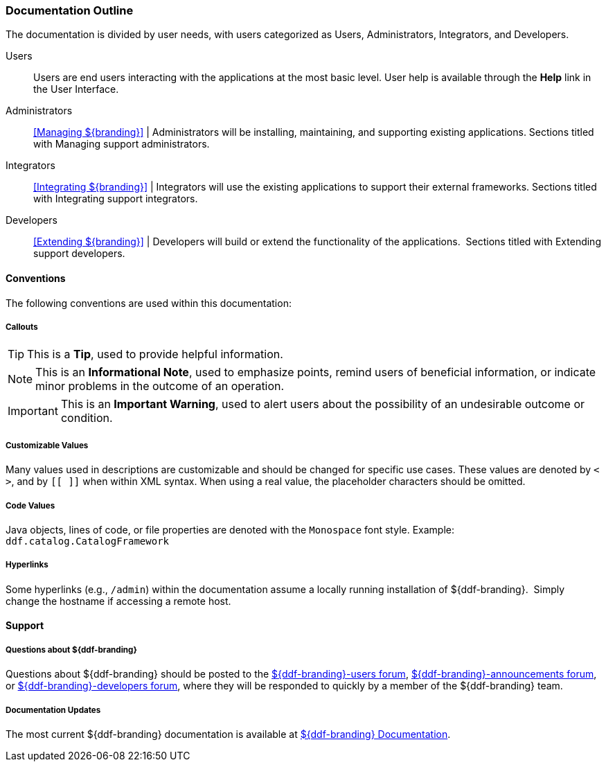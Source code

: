 
=== Documentation Outline

The documentation is divided by user needs, with users categorized as Users, Administrators, Integrators, and Developers. 

Users::
Users are end users interacting with the applications at the most basic level.
User help is available through the *Help* link in the User Interface.

Administrators::
<<Managing ${branding}>> |
Administrators will be installing, maintaining, and supporting existing applications.
Sections titled with Managing support administrators.

Integrators::
<<Integrating ${branding}>> |
Integrators will use the existing applications to support their external frameworks.
Sections titled with Integrating support integrators.

Developers::
<<Extending ${branding}>> |
Developers will build or extend the functionality of the applications. 
Sections titled with Extending support developers.


==== Conventions

The following conventions are used within this documentation:

===== Callouts

[TIP]
====
This is a *Tip*, used to provide helpful information.
====

[NOTE]
====
This is an *Informational Note*, used to emphasize points, remind users of beneficial information, or indicate minor problems in the outcome of an operation.
====

[IMPORTANT]
====
This is an *Important Warning*, used to alert users about the possibility of an undesirable outcome or condition.
====

===== Customizable Values

Many values used in descriptions are customizable and should be changed for specific use cases.
These values are denoted by `< >`, and by `[[ ]]` when within XML syntax. When using a real value, the placeholder characters should be omitted.

===== Code Values

Java objects, lines of code, or file properties are denoted with the `Monospace` font style.
Example: `ddf.catalog.CatalogFramework`

===== Hyperlinks

Some hyperlinks (e.g., `/admin`) within the documentation assume a locally running installation of ${ddf-branding}. 
Simply change the hostname if accessing a remote host.

==== Support


===== Questions about ${ddf-branding}

Questions about ${ddf-branding} should be posted to the https://groups.google.com/d/forum/${ddf-branding-lowercase}-users[${ddf-branding}-users forum], https://groups.google.com/d/forum/${ddf-branding-lowercase}-announcements[${ddf-branding}-announcements forum], or https://groups.google.com/d/forum/${ddf-branding-lowercase}-developers[${ddf-branding}-developers forum], where they will be responded to quickly by a member of the ${ddf-branding} team.

=====  Documentation Updates

The most current ${ddf-branding} documentation is available at https://codice.atlassian.net/wiki/display/${ddf-branding}/${ddf-branding}+Documentation[${ddf-branding} Documentation].
